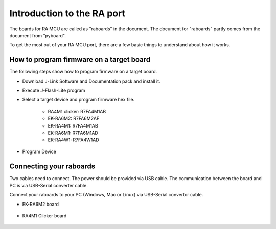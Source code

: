 Introduction to the RA port
===========================

The boards for RA MCU are called as "raboards" in the document.
The document for "raboards" partly comes from the document from "pyboard".

To get the most out of your RA MCU port, there are a few basic things to
understand about how it works.

How to program firmware on a target board
-----------------------------------------

The following steps show how to program firmware on a target board.

* Download J-Link Software and Documentation pack and install it.
* Execute J-Flash-Lite program
* Select a target device and program firmware hex file.

   * RA4M1 clicker: R7FA4M1AB
   * EK-RA6M2: R7FA6M2AF
   * EK-RA4M1: R7FA4M1AB
   * EK-RA6M1: R7FA6M1AD
   * EK-RA4W1: R7FA4W1AD

* Program Device

Connecting your raboards
------------------------

Two cables need to connect.
The power should be provided via USB cable. 
The communication between the board and PC is via USB-Serial converter cable.

Connect your raboards to your PC (Windows, Mac or Linux) via USB-Serial convertor
cable.

* EK-RA6M2 board

   .. image:: img/ek_ra6m2_how_to_connect.jpg

* RA4M1 Clicker board

   .. image:: img/ra4m1_clicker_how_to_connect.jpg
